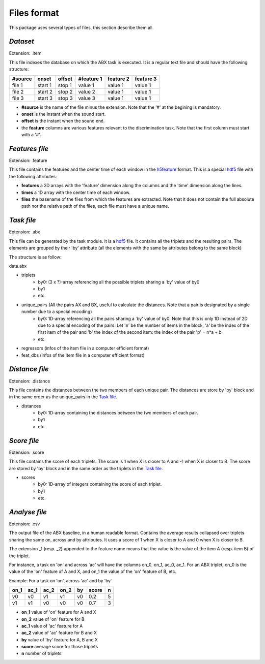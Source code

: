 Files format
============

This package uses several types of files, this section describe them all.

`Dataset`
---------
Extension: .item

This file indexes the database on which the ABX task is executed. It is a regular text file and should have the following structure:

======= ======= ====== ========== ========= =========
#source onset   offset #feature 1 feature 2 feature 3
======= ======= ====== ========== ========= =========
file 1  start 1 stop 1 value 1    value 1   value 1
file 2  start 2 stop 2 value 2    value 1   value 1
file 3  start 3 stop 3 value 3    value 1   value 1
======= ======= ====== ========== ========= =========

- **#source** is the name of the file minus the extension. Note that the '#' at the begining is mandatory.
- **onset** is the instant when the sound start.
- **offset** is the instant when the sound end.
- the **feature** columns are various features relevant to the discrimination task. Note that the first column must start with a '#'.

`Features file`
---------------
Extension: .feature

This file contains the features and the center time of each window in the `h5feature`_ format. This is a special `hdf5`_ file with the following attributes:

- **features** a 2D arrays with the 'feature' dimension along the columns and the 'time' dimension along the lines.
- **times** a 1D array with the center time of each window.
- **files** the basename of the files from which the features are extracted. Note that it does not contain the full absolute path nor the relative path of the files, each file must have a unique name.

`Task file`
-----------
Extension: .abx

This file can be generated by the task module. It is a `hdf5`_ file. It contains all the triplets and the resulting pairs. The elements are grouped by their 'by' attribute (all the elements with the same by attributes belong to the same block)

The structure is as follow:

data.abx

- triplets
	- by0: (3 x ?)-array referencing all the possible triplets sharing a 'by' value of by0
	- by1
	- etc.
- unique_pairs (All the pairs AX and BX, useful to calculate the distances. Note that a pair is designated by a single number due to a special encoding)
	- by0: 1D-array referencing all the pairs sharing a 'by' value of by0. Note that this is only 1D instead of 2D due to a special encoding of the pairs. Let 'n' be the number of items in the block, 'a' be the index of the first item of the pair and 'b' the index of the second item: the index of the pair 'p' = n*a + b
	- etc.
- regressors (infos of the item file in a computer efficient format)
- feat_dbs (infos of the item file in a computer efficient format)

`Distance file`
---------------
Extension: .distance

This file contains the distances between the two members of each unique pair. The distances are store by 'by' block and in the same order as the unique_pairs in the `Task file`_.

- distances
    - by0: 1D-array containing the distances between the two members of each pair.
    - by1
    - etc.

`Score file`
------------
Extension: .score

This file contains the score of each triplets. The score is 1 when X is closer to A and -1 when X is closer to B. The score are stored by 'by' block and in the same order as the triplets in the `Task file`_.

- scores
    - by0: 1D-array of integers containing the score of each triplet.
    - by1
    - etc.

`Analyse file`
--------------
Extension: .csv

The output file of the ABX baseline, in a human readable format. Contains the average results collapsed over triplets sharing the same on, across and by attributes. It uses a score of 1 when X is closer to A and 0 when X is closer to B.

The extension _1 (resp. _2) appended to the feature name means that the value is the value of the item A (resp. item B) of the triplet.

For instance, a task on 'on' and across 'ac' will have the columns on_0, on_1, ac_0, ac_1. For an ABX triplet, on_0 is the value of the 'on' feature of A and X, and on_1 the value of the 'on' feature of B, etc.

Example:
For a task on 'on', across 'ac' and by 'by'

==== ==== ==== ==== == ===== =
on_1 ac_1 ac_2 on_2 by score n
==== ==== ==== ==== == ===== =
v0   v0   v1   v1   v0 0.2   5
v1   v1   v0   v0   v0 0.7   3
==== ==== ==== ==== == ===== =

- **on_1** value of 'on' feature for A and X
- **on_2** value of 'on' feature for B
- **ac_1** value of 'ac' feature for A
- **ac_2** value of 'ac' feature for B and X
- **by** value of 'by' feature for A, B and X
- **score** average score for those triplets
- **n** number of triplets

.. _hdf5: http://www.hdfgroup.org/HDF5/
.. _h5feature: 404